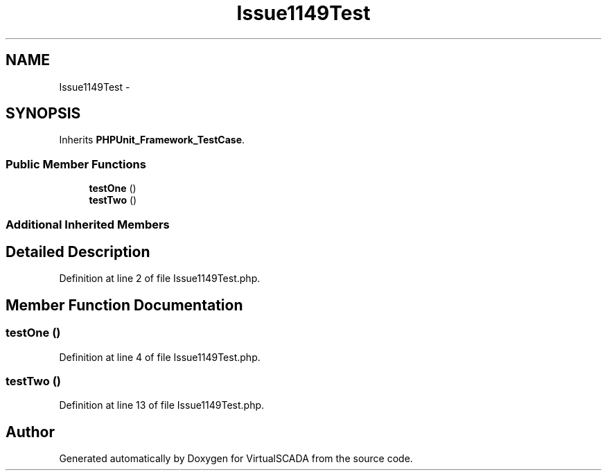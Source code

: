 .TH "Issue1149Test" 3 "Tue Apr 14 2015" "Version 1.0" "VirtualSCADA" \" -*- nroff -*-
.ad l
.nh
.SH NAME
Issue1149Test \- 
.SH SYNOPSIS
.br
.PP
.PP
Inherits \fBPHPUnit_Framework_TestCase\fP\&.
.SS "Public Member Functions"

.in +1c
.ti -1c
.RI "\fBtestOne\fP ()"
.br
.ti -1c
.RI "\fBtestTwo\fP ()"
.br
.in -1c
.SS "Additional Inherited Members"
.SH "Detailed Description"
.PP 
Definition at line 2 of file Issue1149Test\&.php\&.
.SH "Member Function Documentation"
.PP 
.SS "testOne ()"

.PP
Definition at line 4 of file Issue1149Test\&.php\&.
.SS "testTwo ()"

.PP
Definition at line 13 of file Issue1149Test\&.php\&.

.SH "Author"
.PP 
Generated automatically by Doxygen for VirtualSCADA from the source code\&.
